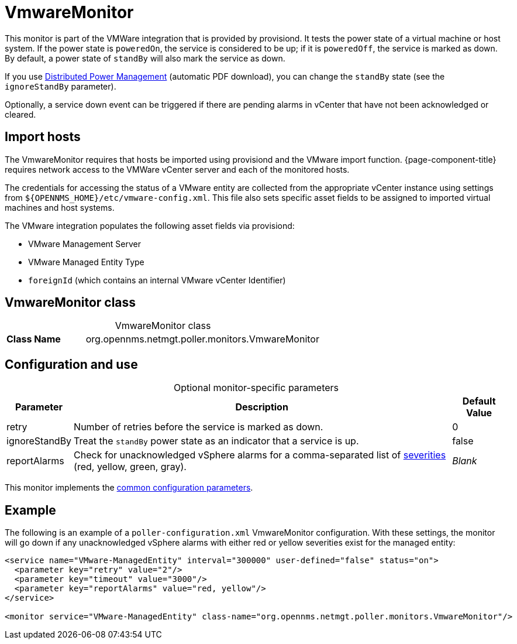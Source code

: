 
= VmwareMonitor

This monitor is part of the VMWare integration that is provided by provisiond.
It tests the power state of a virtual machine or host system.
If the power state is `poweredOn`, the service is considered to be up; if it is `poweredOff`, the service is marked as down.
By default, a power state of `standBy` will also mark the service as down.

If you use https://www.vmware.com/content/dam/digitalmarketing/vmware/en/pdf/techpaper/Distributed-Power-Management-vSphere.pdf[Distributed Power Management] (automatic PDF download), you can change the `standBy` state (see the `ignoreStandBy` parameter).

Optionally, a service down event can be triggered if there are pending alarms in vCenter that have not been acknowledged or cleared.

== Import hosts

The VmwareMonitor requires that hosts be imported using provisiond and the VMware import function.
{page-component-title} requires network access to the VMWare vCenter server and each of the monitored hosts.

The credentials for accessing the status of a VMware entity are collected from the appropriate vCenter instance using settings from `$\{OPENNMS_HOME}/etc/vmware-config.xml`.
This file also sets specific asset fields to be assigned to imported virtual machines and host systems.

The VMware integration populates the following asset fields via provisiond:

* VMware Management Server
* VMware Managed Entity Type
* `foreignId` (which contains an internal VMware vCenter Identifier)

== VmwareMonitor class

[caption=]
.VmwareMonitor class
[cols="1,3"]
|===
s| Class Name
| org.opennms.netmgt.poller.monitors.VmwareMonitor
|===

== Configuration and use

[caption=]
.Optional monitor-specific parameters
[options="autowidth"]
|===
| Parameter | Description | Default Value

| retry
| Number of retries before the service is marked as down.
| 0

| ignoreStandBy
| Treat the `standBy` power state as an indicator that a service is up.
| false

| reportAlarms
| Check for unacknowledged vSphere alarms for a comma-separated list of <<operation:deep-dive/events/event-configuration.adoc#severities, severities>> (red, yellow, green, gray).
| _Blank_
|===

This monitor implements the <<reference:service-assurance/introduction.adoc#ref-service-assurance-monitors-common-parameters, common configuration parameters>>.

== Example

The following is an example of a `poller-configuration.xml` VmwareMonitor configuration.
With these settings, the monitor will go down if any unacknowledged vSphere alarms with either red or yellow severities exist for the managed entity:

[source, xml]
----
<service name="VMware-ManagedEntity" interval="300000" user-defined="false" status="on">
  <parameter key="retry" value="2"/>
  <parameter key="timeout" value="3000"/>
  <parameter key="reportAlarms" value="red, yellow"/>
</service>

<monitor service="VMware-ManagedEntity" class-name="org.opennms.netmgt.poller.monitors.VmwareMonitor"/>
----
